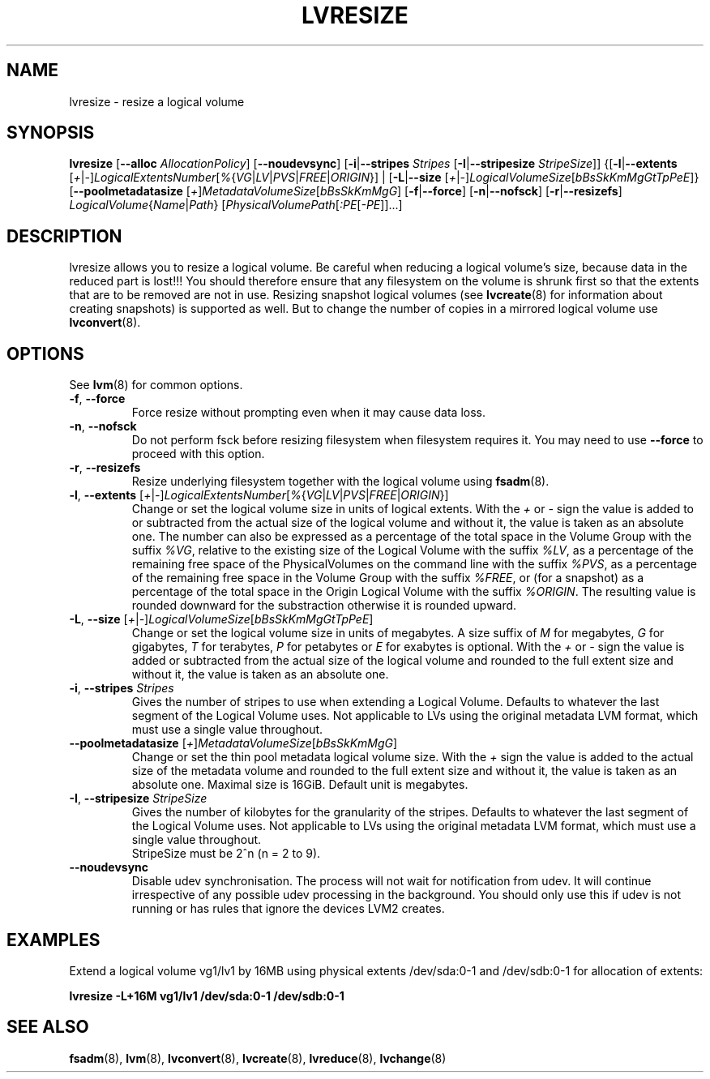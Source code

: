 .TH LVRESIZE 8 "LVM TOOLS 2.02.100(2) (2013-08-13)" "Sistina Software UK" \" -*- nroff -*-
.SH NAME
lvresize \- resize a logical volume
.SH SYNOPSIS
.B lvresize
.RB [ \-\-alloc " " \fIAllocationPolicy ]
.RB [ \-\-noudevsync ]
.RB [ \-i | \-\-stripes " " \fIStripes
.RB [ \-I | \-\-stripesize " " \fIStripeSize ]]
.RB {[ \-l | \-\-extents
.RI [ + | \- ] LogicalExtentsNumber [ % { VG | LV | PVS | FREE | ORIGIN "}] |"
.RB [ \-L | \-\-size
.RI [ + | \- ] LogicalVolumeSize [ bBsSkKmMgGtTpPeE ]}
.RB [ \-\-poolmetadatasize
.RI [ + ] MetadataVolumeSize [ bBsSkKmMgG ]
.RB [ \-f | \-\-force ]
.RB [ \-n | \-\-nofsck ]
.RB [ \-r | \-\-resizefs ]
.IR LogicalVolume { Name | Path }
.RI [ PhysicalVolumePath [ :PE [ -PE ]]...]
.SH DESCRIPTION
lvresize allows you to resize a logical volume.
Be careful when reducing a logical volume's size, because data in the reduced
part is lost!!!
You should therefore ensure that any filesystem on the volume is
shrunk first so that the extents that are to be removed are not in use.
Resizing snapshot logical volumes (see
.BR lvcreate (8)
for information about creating snapshots) is supported as well.
But to change the number of copies in a mirrored logical
volume use 
.BR lvconvert (8).
.SH OPTIONS
See \fBlvm\fP(8) for common options.
.TP
.BR \-f ", " \-\-force
Force resize without prompting even when it may cause data loss.
.TP
.BR \-n ", " \-\-nofsck
Do not perform fsck before resizing filesystem when filesystem
requires it. You may need to use \fB--force\fR to proceed with 
this option.
.TP
.BR \-r ", " \-\-resizefs
Resize underlying filesystem together with the logical volume using 
\fBfsadm\fR(8).
.TP
.IR \fB\-l ", " \fB\-\-extents " [" + | - ] LogicalExtentsNumber [ % { VG | LV | PVS | FREE | ORIGIN }]
Change or set the logical volume size in units of logical extents.
With the \fI+\fP or \fI-\fP sign the value is added to or subtracted from the actual size
of the logical volume and without it, the value is taken as an absolute one.
The number can also be expressed as a percentage of the total space
in the Volume Group with the suffix \fI%VG\fP, relative to the existing
size of the Logical Volume with the suffix \fI%LV\fP, as a percentage of
the remaining free space of the PhysicalVolumes on the command line with the
suffix \fI%PVS\fP, as a percentage of the remaining free space in the
Volume Group with the suffix \fI%FREE\fP, or (for a snapshot) as a percentage
of the total space in the Origin Logical Volume with the suffix \fI%ORIGIN\fP.
The resulting value is rounded downward for the substraction otherwise
it is rounded upward.
.TP
.IR \fB\-L ", " \fB\-\-size " [" + | - ] LogicalVolumeSize [ bBsSkKmMgGtTpPeE ]
Change or set the logical volume size in units of megabytes.
A size suffix of \fIM\fP for megabytes,
\fIG\fP for gigabytes, \fIT\fP for terabytes, \fIP\fP for petabytes
or \fIE\fP for exabytes is optional.
With the \fI+\fP or \fI-\fP sign the value is added or subtracted
from the actual size of the logical volume and rounded
to the full extent size and without it,
the value is taken as an absolute one.
.TP
.BR \-i ", " \-\-stripes " " \fIStripes
Gives the number of stripes to use when extending a Logical Volume.
Defaults to whatever the last segment of the Logical Volume uses.
Not applicable to LVs using the original metadata LVM format, which must
use a single value throughout.
.TP
.IR \fB\-\-poolmetadatasize " [" + ] MetadataVolumeSize [ bBsSkKmMgG ]
Change or set the thin pool metadata logical volume size.
With the \fI+\fP sign the value is added to the actual size
of the metadata volume and rounded to the full extent size
and without it, the value is taken as an absolute one.
Maximal size is 16GiB. Default unit is megabytes.
.TP
.BR \-I ", " \-\-stripesize " " \fIStripeSize
Gives the number of kilobytes for the granularity of the stripes.
Defaults to whatever the last segment of the Logical Volume uses.
Not applicable to LVs using the original metadata LVM format, which
must use a single value throughout.
.br
StripeSize must be 2^n (n = 2 to 9).
.TP
.B \-\-noudevsync
Disable udev synchronisation. The
process will not wait for notification from udev.
It will continue irrespective of any possible udev processing
in the background.  You should only use this if udev is not running
or has rules that ignore the devices LVM2 creates.
.SH EXAMPLES
.br
Extend a logical volume vg1/lv1 by 16MB using physical extents
/dev/sda:0-1 and /dev/sdb:0-1 for allocation of extents:
.sp
.B lvresize -L+16M vg1/lv1 /dev/sda:0-1 /dev/sdb:0-1
.SH SEE ALSO
.BR fsadm (8),
.BR lvm (8), 
.BR lvconvert (8),
.BR lvcreate (8), 
.BR lvreduce (8), 
.BR lvchange (8)
